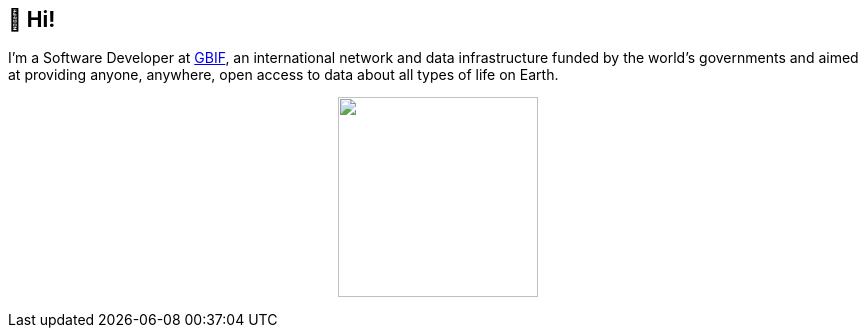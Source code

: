 == 👋 Hi!

I'm a Software Developer at https://www.gbif.org/[GBIF], an international network and data infrastructure funded by the world's governments and aimed at providing anyone, anywhere, open access to data about all types of life on Earth.

++++
<p align="center">
  <a href="https://github.com/muttcg">
    <img
      align="center"
      height="200"
      src="https://github-readme-stats.vercel.app/api?username=muttcg&include_all_commits=true&hide_border=true&count_private=true&disable_animations=true&hide=stars"
    />
  </a>
</p>
++++
